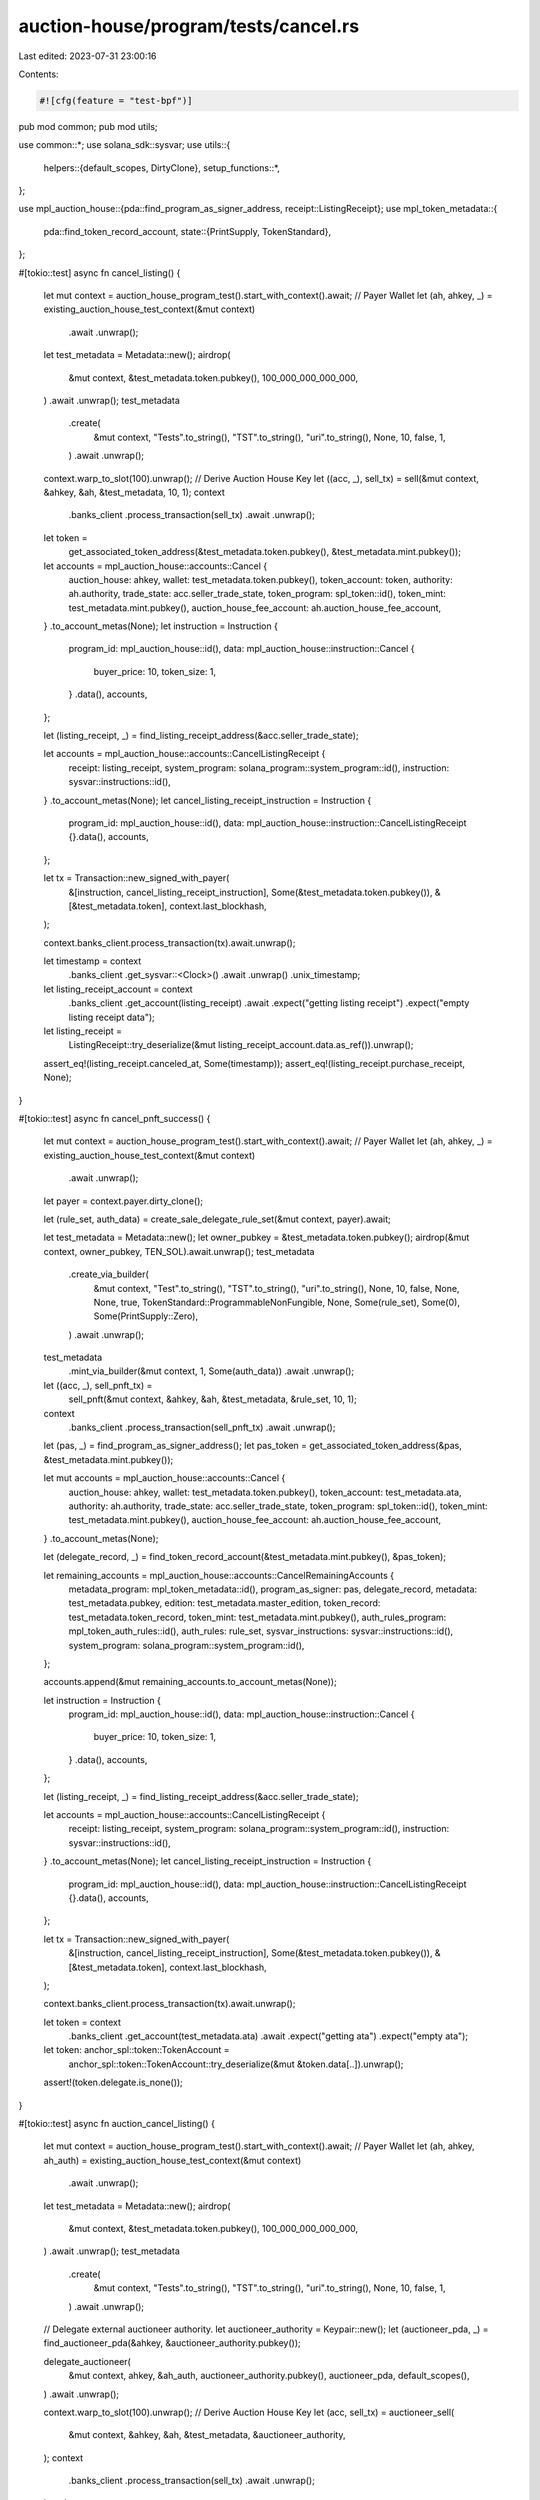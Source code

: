 auction-house/program/tests/cancel.rs
=====================================

Last edited: 2023-07-31 23:00:16

Contents:

.. code-block:: rs

    #![cfg(feature = "test-bpf")]
pub mod common;
pub mod utils;

use common::*;
use solana_sdk::sysvar;
use utils::{
    helpers::{default_scopes, DirtyClone},
    setup_functions::*,
};

use mpl_auction_house::{pda::find_program_as_signer_address, receipt::ListingReceipt};
use mpl_token_metadata::{
    pda::find_token_record_account,
    state::{PrintSupply, TokenStandard},
};

#[tokio::test]
async fn cancel_listing() {
    let mut context = auction_house_program_test().start_with_context().await;
    // Payer Wallet
    let (ah, ahkey, _) = existing_auction_house_test_context(&mut context)
        .await
        .unwrap();
    let test_metadata = Metadata::new();
    airdrop(
        &mut context,
        &test_metadata.token.pubkey(),
        100_000_000_000_000,
    )
    .await
    .unwrap();
    test_metadata
        .create(
            &mut context,
            "Tests".to_string(),
            "TST".to_string(),
            "uri".to_string(),
            None,
            10,
            false,
            1,
        )
        .await
        .unwrap();
    context.warp_to_slot(100).unwrap();
    // Derive Auction House Key
    let ((acc, _), sell_tx) = sell(&mut context, &ahkey, &ah, &test_metadata, 10, 1);
    context
        .banks_client
        .process_transaction(sell_tx)
        .await
        .unwrap();
    let token =
        get_associated_token_address(&test_metadata.token.pubkey(), &test_metadata.mint.pubkey());
    let accounts = mpl_auction_house::accounts::Cancel {
        auction_house: ahkey,
        wallet: test_metadata.token.pubkey(),
        token_account: token,
        authority: ah.authority,
        trade_state: acc.seller_trade_state,
        token_program: spl_token::id(),
        token_mint: test_metadata.mint.pubkey(),
        auction_house_fee_account: ah.auction_house_fee_account,
    }
    .to_account_metas(None);
    let instruction = Instruction {
        program_id: mpl_auction_house::id(),
        data: mpl_auction_house::instruction::Cancel {
            buyer_price: 10,
            token_size: 1,
        }
        .data(),
        accounts,
    };

    let (listing_receipt, _) = find_listing_receipt_address(&acc.seller_trade_state);

    let accounts = mpl_auction_house::accounts::CancelListingReceipt {
        receipt: listing_receipt,
        system_program: solana_program::system_program::id(),
        instruction: sysvar::instructions::id(),
    }
    .to_account_metas(None);
    let cancel_listing_receipt_instruction = Instruction {
        program_id: mpl_auction_house::id(),
        data: mpl_auction_house::instruction::CancelListingReceipt {}.data(),
        accounts,
    };

    let tx = Transaction::new_signed_with_payer(
        &[instruction, cancel_listing_receipt_instruction],
        Some(&test_metadata.token.pubkey()),
        &[&test_metadata.token],
        context.last_blockhash,
    );

    context.banks_client.process_transaction(tx).await.unwrap();

    let timestamp = context
        .banks_client
        .get_sysvar::<Clock>()
        .await
        .unwrap()
        .unix_timestamp;

    let listing_receipt_account = context
        .banks_client
        .get_account(listing_receipt)
        .await
        .expect("getting listing receipt")
        .expect("empty listing receipt data");

    let listing_receipt =
        ListingReceipt::try_deserialize(&mut listing_receipt_account.data.as_ref()).unwrap();

    assert_eq!(listing_receipt.canceled_at, Some(timestamp));
    assert_eq!(listing_receipt.purchase_receipt, None);
}

#[tokio::test]
async fn cancel_pnft_success() {
    let mut context = auction_house_program_test().start_with_context().await;
    // Payer Wallet
    let (ah, ahkey, _) = existing_auction_house_test_context(&mut context)
        .await
        .unwrap();

    let payer = context.payer.dirty_clone();

    let (rule_set, auth_data) = create_sale_delegate_rule_set(&mut context, payer).await;

    let test_metadata = Metadata::new();
    let owner_pubkey = &test_metadata.token.pubkey();
    airdrop(&mut context, owner_pubkey, TEN_SOL).await.unwrap();
    test_metadata
        .create_via_builder(
            &mut context,
            "Test".to_string(),
            "TST".to_string(),
            "uri".to_string(),
            None,
            10,
            false,
            None,
            None,
            true,
            TokenStandard::ProgrammableNonFungible,
            None,
            Some(rule_set),
            Some(0),
            Some(PrintSupply::Zero),
        )
        .await
        .unwrap();

    test_metadata
        .mint_via_builder(&mut context, 1, Some(auth_data))
        .await
        .unwrap();

    let ((acc, _), sell_pnft_tx) =
        sell_pnft(&mut context, &ahkey, &ah, &test_metadata, &rule_set, 10, 1);

    context
        .banks_client
        .process_transaction(sell_pnft_tx)
        .await
        .unwrap();

    let (pas, _) = find_program_as_signer_address();
    let pas_token = get_associated_token_address(&pas, &test_metadata.mint.pubkey());

    let mut accounts = mpl_auction_house::accounts::Cancel {
        auction_house: ahkey,
        wallet: test_metadata.token.pubkey(),
        token_account: test_metadata.ata,
        authority: ah.authority,
        trade_state: acc.seller_trade_state,
        token_program: spl_token::id(),
        token_mint: test_metadata.mint.pubkey(),
        auction_house_fee_account: ah.auction_house_fee_account,
    }
    .to_account_metas(None);

    let (delegate_record, _) = find_token_record_account(&test_metadata.mint.pubkey(), &pas_token);

    let remaining_accounts = mpl_auction_house::accounts::CancelRemainingAccounts {
        metadata_program: mpl_token_metadata::id(),
        program_as_signer: pas,
        delegate_record,
        metadata: test_metadata.pubkey,
        edition: test_metadata.master_edition,
        token_record: test_metadata.token_record,
        token_mint: test_metadata.mint.pubkey(),
        auth_rules_program: mpl_token_auth_rules::id(),
        auth_rules: rule_set,
        sysvar_instructions: sysvar::instructions::id(),
        system_program: solana_program::system_program::id(),
    };

    accounts.append(&mut remaining_accounts.to_account_metas(None));

    let instruction = Instruction {
        program_id: mpl_auction_house::id(),
        data: mpl_auction_house::instruction::Cancel {
            buyer_price: 10,
            token_size: 1,
        }
        .data(),
        accounts,
    };

    let (listing_receipt, _) = find_listing_receipt_address(&acc.seller_trade_state);

    let accounts = mpl_auction_house::accounts::CancelListingReceipt {
        receipt: listing_receipt,
        system_program: solana_program::system_program::id(),
        instruction: sysvar::instructions::id(),
    }
    .to_account_metas(None);
    let cancel_listing_receipt_instruction = Instruction {
        program_id: mpl_auction_house::id(),
        data: mpl_auction_house::instruction::CancelListingReceipt {}.data(),
        accounts,
    };

    let tx = Transaction::new_signed_with_payer(
        &[instruction, cancel_listing_receipt_instruction],
        Some(&test_metadata.token.pubkey()),
        &[&test_metadata.token],
        context.last_blockhash,
    );

    context.banks_client.process_transaction(tx).await.unwrap();

    let token = context
        .banks_client
        .get_account(test_metadata.ata)
        .await
        .expect("getting ata")
        .expect("empty ata");

    let token: anchor_spl::token::TokenAccount =
        anchor_spl::token::TokenAccount::try_deserialize(&mut &token.data[..]).unwrap();

    assert!(token.delegate.is_none());
}

#[tokio::test]
async fn auction_cancel_listing() {
    let mut context = auction_house_program_test().start_with_context().await;
    // Payer Wallet
    let (ah, ahkey, ah_auth) = existing_auction_house_test_context(&mut context)
        .await
        .unwrap();
    let test_metadata = Metadata::new();
    airdrop(
        &mut context,
        &test_metadata.token.pubkey(),
        100_000_000_000_000,
    )
    .await
    .unwrap();
    test_metadata
        .create(
            &mut context,
            "Tests".to_string(),
            "TST".to_string(),
            "uri".to_string(),
            None,
            10,
            false,
            1,
        )
        .await
        .unwrap();

    // Delegate external auctioneer authority.
    let auctioneer_authority = Keypair::new();
    let (auctioneer_pda, _) = find_auctioneer_pda(&ahkey, &auctioneer_authority.pubkey());

    delegate_auctioneer(
        &mut context,
        ahkey,
        &ah_auth,
        auctioneer_authority.pubkey(),
        auctioneer_pda,
        default_scopes(),
    )
    .await
    .unwrap();

    context.warp_to_slot(100).unwrap();
    // Derive Auction House Key
    let (acc, sell_tx) = auctioneer_sell(
        &mut context,
        &ahkey,
        &ah,
        &test_metadata,
        &auctioneer_authority,
    );
    context
        .banks_client
        .process_transaction(sell_tx)
        .await
        .unwrap();
    let token =
        get_associated_token_address(&test_metadata.token.pubkey(), &test_metadata.mint.pubkey());
    let accounts = mpl_auction_house::accounts::AuctioneerCancel {
        auction_house: ahkey,
        wallet: test_metadata.token.pubkey(),
        token_account: token,
        authority: ah.authority,
        auctioneer_authority: auctioneer_authority.pubkey(),
        trade_state: acc.seller_trade_state,
        ah_auctioneer_pda: auctioneer_pda,
        token_program: spl_token::id(),
        token_mint: test_metadata.mint.pubkey(),
        auction_house_fee_account: ah.auction_house_fee_account,
    }
    .to_account_metas(None);
    let instruction = Instruction {
        program_id: mpl_auction_house::id(),
        data: mpl_auction_house::instruction::AuctioneerCancel {
            // NOTE: This needs to be the max value for canceling sales due to the way auctioneer handles sale values
            buyer_price: u64::MAX,
            token_size: 1,
        }
        .data(),
        accounts,
    };

    let tx = Transaction::new_signed_with_payer(
        &[instruction],
        Some(&test_metadata.token.pubkey()),
        &[&test_metadata.token, &auctioneer_authority],
        context.last_blockhash,
    );

    context.banks_client.process_transaction(tx).await.unwrap();
}

#[tokio::test]
async fn auction_cancel_listing_missing_scope_fails() {
    let mut context = auction_house_program_test().start_with_context().await;
    // Payer Wallet
    let (ah, ahkey, ah_auth) = existing_auction_house_test_context(&mut context)
        .await
        .unwrap();
    let test_metadata = Metadata::new();
    airdrop(
        &mut context,
        &test_metadata.token.pubkey(),
        100_000_000_000_000,
    )
    .await
    .unwrap();
    test_metadata
        .create(
            &mut context,
            "Tests".to_string(),
            "TST".to_string(),
            "uri".to_string(),
            None,
            10,
            false,
            1,
        )
        .await
        .unwrap();

    // Delegate external auctioneer authority.
    let auctioneer_authority = Keypair::new();
    let (auctioneer_pda, _) = find_auctioneer_pda(&ahkey, &auctioneer_authority.pubkey());

    // Missing Cancel scope so auction_cancel should fail.
    let scopes = vec![AuthorityScope::Sell];

    delegate_auctioneer(
        &mut context,
        ahkey,
        &ah_auth,
        auctioneer_authority.pubkey(),
        auctioneer_pda,
        scopes.clone(),
    )
    .await
    .unwrap();

    context.warp_to_slot(100).unwrap();
    // Derive Auction House Key
    let (acc, sell_tx) = auctioneer_sell(
        &mut context,
        &ahkey,
        &ah,
        &test_metadata,
        &auctioneer_authority,
    );
    context
        .banks_client
        .process_transaction(sell_tx)
        .await
        .unwrap();
    let token =
        get_associated_token_address(&test_metadata.token.pubkey(), &test_metadata.mint.pubkey());
    let accounts = mpl_auction_house::accounts::AuctioneerCancel {
        auction_house: ahkey,
        wallet: test_metadata.token.pubkey(),
        token_account: token,
        authority: ah.authority,
        auctioneer_authority: auctioneer_authority.pubkey(),
        trade_state: acc.seller_trade_state,
        ah_auctioneer_pda: auctioneer_pda,
        token_program: spl_token::id(),
        token_mint: test_metadata.mint.pubkey(),
        auction_house_fee_account: ah.auction_house_fee_account,
    }
    .to_account_metas(None);
    let instruction = Instruction {
        program_id: mpl_auction_house::id(),
        data: mpl_auction_house::instruction::AuctioneerCancel {
            buyer_price: 10,
            token_size: 1,
        }
        .data(),
        accounts,
    };

    let (listing_receipt, _) = find_listing_receipt_address(&acc.seller_trade_state);

    let accounts = mpl_auction_house::accounts::CancelListingReceipt {
        receipt: listing_receipt,
        system_program: solana_program::system_program::id(),
        instruction: sysvar::instructions::id(),
    }
    .to_account_metas(None);
    let cancel_listing_receipt_instruction = Instruction {
        program_id: mpl_auction_house::id(),
        data: mpl_auction_house::instruction::CancelListingReceipt {}.data(),
        accounts,
    };

    let tx = Transaction::new_signed_with_payer(
        &[instruction, cancel_listing_receipt_instruction],
        Some(&test_metadata.token.pubkey()),
        &[&test_metadata.token, &auctioneer_authority],
        context.last_blockhash,
    );

    let error = context
        .banks_client
        .process_transaction(tx)
        .await
        .unwrap_err();

    assert_error!(error, MISSING_AUCTIONEER_SCOPE);
}

#[tokio::test]
async fn auction_cancel_listing_no_delegate_fails() {
    let mut context = auction_house_program_test().start_with_context().await;
    let (ah, ahkey, _) = existing_auction_house_test_context(&mut context)
        .await
        .unwrap();

    let test_metadata = Metadata::new();
    airdrop(&mut context, &test_metadata.token.pubkey(), 1000000000)
        .await
        .unwrap();
    test_metadata
        .create(
            &mut context,
            "Tests".to_string(),
            "TST".to_string(),
            "uri".to_string(),
            None,
            10,
            false,
            1,
        )
        .await
        .unwrap();

    let auctioneer_authority = Keypair::new();
    let (auctioneer_pda, _) = find_auctioneer_pda(&ahkey, &auctioneer_authority.pubkey());

    context.warp_to_slot(100).unwrap();
    let buyer = Keypair::new();
    let price = 1000000000;
    airdrop(&mut context, &buyer.pubkey(), 2000000000)
        .await
        .unwrap();

    let ((acc, _), sell_tx) = sell(&mut context, &ahkey, &ah, &test_metadata, 10, 1);

    context
        .banks_client
        .process_transaction(sell_tx)
        .await
        .unwrap();

    let accounts = mpl_auction_house::accounts::AuctioneerCancel {
        auction_house: ahkey,
        wallet: buyer.pubkey(),
        token_account: acc.token_account,
        authority: ah.authority,
        auctioneer_authority: auctioneer_authority.pubkey(),
        trade_state: acc.seller_trade_state,
        ah_auctioneer_pda: auctioneer_pda,
        token_program: spl_token::id(),
        token_mint: test_metadata.mint.pubkey(),
        auction_house_fee_account: ah.auction_house_fee_account,
    }
    .to_account_metas(None);
    let instruction = Instruction {
        program_id: mpl_auction_house::id(),
        data: mpl_auction_house::instruction::AuctioneerCancel {
            buyer_price: price,
            token_size: 1,
        }
        .data(),
        accounts,
    };

    let (bid_receipt, _) = find_bid_receipt_address(&acc.seller_trade_state);

    let accounts = mpl_auction_house::accounts::CancelBidReceipt {
        receipt: bid_receipt,
        system_program: solana_program::system_program::id(),
        instruction: sysvar::instructions::id(),
    }
    .to_account_metas(None);
    let cancel_bid_receipt_instruction = Instruction {
        program_id: mpl_auction_house::id(),
        data: mpl_auction_house::instruction::CancelBidReceipt {}.data(),
        accounts,
    };

    let tx = Transaction::new_signed_with_payer(
        &[instruction, cancel_bid_receipt_instruction],
        Some(&buyer.pubkey()),
        &[&buyer, &auctioneer_authority],
        context.last_blockhash,
    );
    let error = context
        .banks_client
        .process_transaction(tx)
        .await
        .unwrap_err();

    assert_error!(error, ACCOUNT_NOT_INITIALIZED);
}

#[tokio::test]
async fn cancel_bid() {
    let mut context = auction_house_program_test().start_with_context().await;
    // Payer Wallet
    let (ah, ahkey, _) = existing_auction_house_test_context(&mut context)
        .await
        .unwrap();
    let test_metadata = Metadata::new();
    airdrop(&mut context, &test_metadata.token.pubkey(), 1000000000)
        .await
        .unwrap();
    test_metadata
        .create(
            &mut context,
            "Tests".to_string(),
            "TST".to_string(),
            "uri".to_string(),
            None,
            10,
            false,
            1,
        )
        .await
        .unwrap();
    context.warp_to_slot(100).unwrap();
    let buyer = Keypair::new();
    // Derive Auction House Key
    let price = 1000000000;
    airdrop(&mut context, &buyer.pubkey(), 2000000000)
        .await
        .unwrap();
    let ((acc, _), buy_tx) = buy(
        &mut context,
        &ahkey,
        &ah,
        &test_metadata,
        &test_metadata.token.pubkey(),
        &buyer,
        price,
        1,
    );

    context
        .banks_client
        .process_transaction(buy_tx)
        .await
        .unwrap();
    let accounts = mpl_auction_house::accounts::Cancel {
        auction_house: ahkey,
        wallet: buyer.pubkey(),
        token_account: acc.token_account,
        authority: ah.authority,
        trade_state: acc.buyer_trade_state,
        token_program: spl_token::id(),
        token_mint: test_metadata.mint.pubkey(),
        auction_house_fee_account: ah.auction_house_fee_account,
    }
    .to_account_metas(None);
    let instruction = Instruction {
        program_id: mpl_auction_house::id(),
        data: mpl_auction_house::instruction::Cancel {
            buyer_price: price,
            token_size: 1,
        }
        .data(),
        accounts,
    };

    let (bid_receipt, _) = find_bid_receipt_address(&acc.buyer_trade_state);

    let accounts = mpl_auction_house::accounts::CancelBidReceipt {
        receipt: bid_receipt,
        system_program: solana_program::system_program::id(),
        instruction: sysvar::instructions::id(),
    }
    .to_account_metas(None);
    let cancel_bid_receipt_instruction = Instruction {
        program_id: mpl_auction_house::id(),
        data: mpl_auction_house::instruction::CancelBidReceipt {}.data(),
        accounts,
    };

    let tx = Transaction::new_signed_with_payer(
        &[instruction, cancel_bid_receipt_instruction],
        Some(&buyer.pubkey()),
        &[&buyer],
        context.last_blockhash,
    );
    context.banks_client.process_transaction(tx).await.unwrap();

    let timestamp = context
        .banks_client
        .get_sysvar::<Clock>()
        .await
        .unwrap()
        .unix_timestamp;

    let bid_receipt_account = context
        .banks_client
        .get_account(bid_receipt)
        .await
        .expect("getting bid receipt")
        .expect("empty bid receipt data");

    let bid_receipt = BidReceipt::try_deserialize(&mut bid_receipt_account.data.as_ref()).unwrap();

    assert_eq!(bid_receipt.canceled_at, Some(timestamp));
    assert_eq!(bid_receipt.purchase_receipt, None);
}

#[tokio::test]
async fn auction_cancel_bid() {
    let mut context = auction_house_program_test().start_with_context().await;
    let (ah, ahkey, ah_auth) = existing_auction_house_test_context(&mut context)
        .await
        .unwrap();

    let test_metadata = Metadata::new();
    airdrop(&mut context, &test_metadata.token.pubkey(), ONE_SOL)
        .await
        .unwrap();
    test_metadata
        .create(
            &mut context,
            "Tests".to_string(),
            "TST".to_string(),
            "uri".to_string(),
            None,
            10,
            false,
            1,
        )
        .await
        .unwrap();

    // Delegate external auctioneer authority.
    let auctioneer_authority = Keypair::new();
    let (auctioneer_pda, _) = find_auctioneer_pda(&ahkey, &auctioneer_authority.pubkey());

    delegate_auctioneer(
        &mut context,
        ahkey,
        &ah_auth,
        auctioneer_authority.pubkey(),
        auctioneer_pda,
        default_scopes(),
    )
    .await
    .unwrap();

    context.warp_to_slot(100).unwrap();
    let buyer = Keypair::new();
    let price = 1000000000;
    airdrop(&mut context, &buyer.pubkey(), 2000000000)
        .await
        .unwrap();

    let (acc, buy_tx) = auctioneer_buy(
        &mut context,
        &ahkey,
        &ah,
        &test_metadata,
        &test_metadata.token.pubkey(),
        &buyer,
        &auctioneer_authority,
        price,
    );

    context
        .banks_client
        .process_transaction(buy_tx)
        .await
        .unwrap();

    let accounts = mpl_auction_house::accounts::AuctioneerCancel {
        auction_house: ahkey,
        wallet: buyer.pubkey(),
        token_account: acc.token_account,
        authority: ah.authority,
        auctioneer_authority: auctioneer_authority.pubkey(),
        trade_state: acc.buyer_trade_state,
        ah_auctioneer_pda: auctioneer_pda,
        token_program: spl_token::id(),
        token_mint: test_metadata.mint.pubkey(),
        auction_house_fee_account: ah.auction_house_fee_account,
    }
    .to_account_metas(None);
    let instruction = Instruction {
        program_id: mpl_auction_house::id(),
        data: mpl_auction_house::instruction::AuctioneerCancel {
            buyer_price: price,
            token_size: 1,
        }
        .data(),
        accounts,
    };

    let tx = Transaction::new_signed_with_payer(
        &[instruction],
        Some(&buyer.pubkey()),
        &[&buyer, &auctioneer_authority],
        context.last_blockhash,
    );
    context.banks_client.process_transaction(tx).await.unwrap();
}

#[tokio::test]
async fn auction_cancel_bid_missing_scope_fails() {
    let mut context = auction_house_program_test().start_with_context().await;
    let (ah, ahkey, ah_auth) = existing_auction_house_test_context(&mut context)
        .await
        .unwrap();

    let test_metadata = Metadata::new();
    airdrop(&mut context, &test_metadata.token.pubkey(), ONE_SOL)
        .await
        .unwrap();
    test_metadata
        .create(
            &mut context,
            "Tests".to_string(),
            "TST".to_string(),
            "uri".to_string(),
            None,
            10,
            false,
            1,
        )
        .await
        .unwrap();

    // Delegate external auctioneer authority.
    let auctioneer_authority = Keypair::new();
    let (auctioneer_pda, _) = find_auctioneer_pda(&ahkey, &auctioneer_authority.pubkey());

    // Missing Cancel scope so auction_cancel should fail.
    let scopes = vec![AuthorityScope::Buy];

    delegate_auctioneer(
        &mut context,
        ahkey,
        &ah_auth,
        auctioneer_authority.pubkey(),
        auctioneer_pda,
        scopes.clone(),
    )
    .await
    .unwrap();

    context.warp_to_slot(100).unwrap();
    let buyer = Keypair::new();
    let price = ONE_SOL;
    airdrop(&mut context, &buyer.pubkey(), 2 * ONE_SOL)
        .await
        .unwrap();

    let (acc, buy_tx) = auctioneer_buy(
        &mut context,
        &ahkey,
        &ah,
        &test_metadata,
        &test_metadata.token.pubkey(),
        &buyer,
        &auctioneer_authority,
        price,
    );

    context
        .banks_client
        .process_transaction(buy_tx)
        .await
        .unwrap();

    let accounts = mpl_auction_house::accounts::AuctioneerCancel {
        auction_house: ahkey,
        wallet: buyer.pubkey(),
        token_account: acc.token_account,
        authority: ah.authority,
        auctioneer_authority: auctioneer_authority.pubkey(),
        trade_state: acc.buyer_trade_state,
        ah_auctioneer_pda: auctioneer_pda,
        token_program: spl_token::id(),
        token_mint: test_metadata.mint.pubkey(),
        auction_house_fee_account: ah.auction_house_fee_account,
    }
    .to_account_metas(None);
    let instruction = Instruction {
        program_id: mpl_auction_house::id(),
        data: mpl_auction_house::instruction::AuctioneerCancel {
            buyer_price: price,
            token_size: 1,
        }
        .data(),
        accounts,
    };

    let (bid_receipt, _) = find_bid_receipt_address(&acc.buyer_trade_state);

    let accounts = mpl_auction_house::accounts::CancelBidReceipt {
        receipt: bid_receipt,
        system_program: solana_program::system_program::id(),
        instruction: sysvar::instructions::id(),
    }
    .to_account_metas(None);
    let cancel_bid_receipt_instruction = Instruction {
        program_id: mpl_auction_house::id(),
        data: mpl_auction_house::instruction::CancelBidReceipt {}.data(),
        accounts,
    };

    let tx = Transaction::new_signed_with_payer(
        &[instruction, cancel_bid_receipt_instruction],
        Some(&buyer.pubkey()),
        &[&buyer, &auctioneer_authority],
        context.last_blockhash,
    );
    let error = context
        .banks_client
        .process_transaction(tx)
        .await
        .unwrap_err();

    assert_error!(error, MISSING_AUCTIONEER_SCOPE);
}

#[tokio::test]
async fn auction_cancel_bid_no_delegate_fails() {
    let mut context = auction_house_program_test().start_with_context().await;
    let (ah, ahkey, _) = existing_auction_house_test_context(&mut context)
        .await
        .unwrap();

    let test_metadata = Metadata::new();
    airdrop(&mut context, &test_metadata.token.pubkey(), ONE_SOL)
        .await
        .unwrap();
    test_metadata
        .create(
            &mut context,
            "Tests".to_string(),
            "TST".to_string(),
            "uri".to_string(),
            None,
            10,
            false,
            1,
        )
        .await
        .unwrap();

    // Delegate external auctioneer authority.
    let auctioneer_authority = Keypair::new();
    let (auctioneer_pda, _) = find_auctioneer_pda(&ahkey, &auctioneer_authority.pubkey());

    context.warp_to_slot(100).unwrap();
    let buyer = Keypair::new();
    let price = ONE_SOL;
    airdrop(&mut context, &buyer.pubkey(), 2 * ONE_SOL)
        .await
        .unwrap();

    let ((acc, _), buy_tx) = buy(
        &mut context,
        &ahkey,
        &ah,
        &test_metadata,
        &test_metadata.token.pubkey(),
        &buyer,
        price,
        1,
    );

    context
        .banks_client
        .process_transaction(buy_tx)
        .await
        .unwrap();

    let accounts = mpl_auction_house::accounts::AuctioneerCancel {
        auction_house: ahkey,
        wallet: buyer.pubkey(),
        token_account: acc.token_account,
        authority: ah.authority,
        auctioneer_authority: auctioneer_authority.pubkey(),
        trade_state: acc.buyer_trade_state,
        ah_auctioneer_pda: auctioneer_pda,
        token_program: spl_token::id(),
        token_mint: test_metadata.mint.pubkey(),
        auction_house_fee_account: ah.auction_house_fee_account,
    }
    .to_account_metas(None);
    let instruction = Instruction {
        program_id: mpl_auction_house::id(),
        data: mpl_auction_house::instruction::AuctioneerCancel {
            buyer_price: price,
            token_size: 1,
        }
        .data(),
        accounts,
    };

    let (bid_receipt, _) = find_bid_receipt_address(&acc.buyer_trade_state);

    let accounts = mpl_auction_house::accounts::CancelBidReceipt {
        receipt: bid_receipt,
        system_program: solana_program::system_program::id(),
        instruction: sysvar::instructions::id(),
    }
    .to_account_metas(None);
    let cancel_bid_receipt_instruction = Instruction {
        program_id: mpl_auction_house::id(),
        data: mpl_auction_house::instruction::CancelBidReceipt {}.data(),
        accounts,
    };

    let tx = Transaction::new_signed_with_payer(
        &[instruction, cancel_bid_receipt_instruction],
        Some(&buyer.pubkey()),
        &[&buyer, &auctioneer_authority],
        context.last_blockhash,
    );
    let error = context
        .banks_client
        .process_transaction(tx)
        .await
        .unwrap_err();

    assert_error!(error, ACCOUNT_NOT_INITIALIZED);
}


